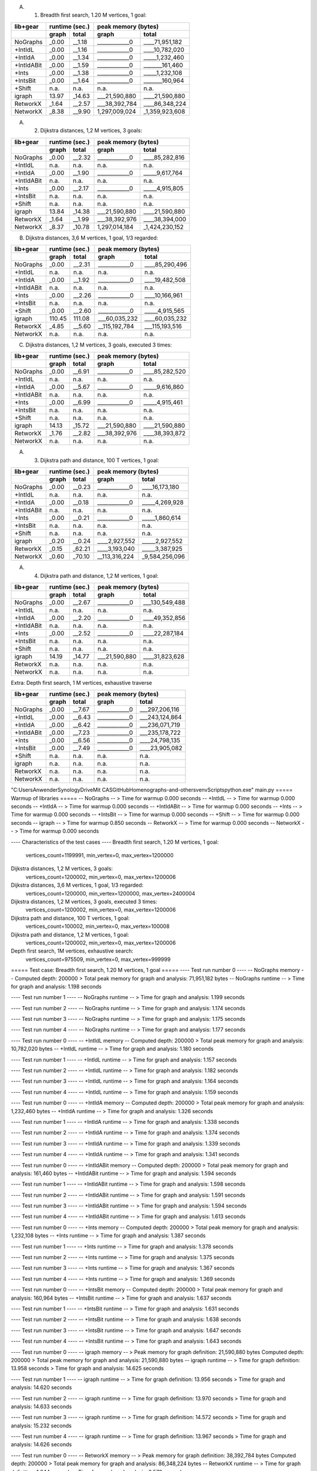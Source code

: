 A. 1. Breadth first search, 1.20 M vertices, 1 goal:

+-----------+-------+--------+--------------------------------+
| lib+gear  | runtime (sec.) |   peak memory (bytes)          |
+-----------+-------+--------+---------------+----------------+
|           | graph |  total |     graph     |     total      |
+===========+=======+========+===============+================+
| NoGraphs  | _0.00 | __1.18 | ____________0 | ____71,951,182 |
+-----------+-------+--------+---------------+----------------+
| +IntIdL   | _0.00 | __1.16 | ____________0 | ____10,782,020 |
+-----------+-------+--------+---------------+----------------+
| +IntIdA   | _0.00 | __1.34 | ____________0 | _____1,232,460 |
+-----------+-------+--------+---------------+----------------+
| +IntIdABit| _0.00 | __1.59 | ____________0 | _______161,460 |
+-----------+-------+--------+---------------+----------------+
| +Ints     | _0.00 | __1.38 | ____________0 | _____1,232,108 |
+-----------+-------+--------+---------------+----------------+
| +IntsBit  | _0.00 | __1.64 | ____________0 | _______160,964 |
+-----------+-------+--------+---------------+----------------+
| +Shift    |  n.a. |   n.a. |          n.a. |           n.a. |
+-----------+-------+--------+---------------+----------------+
| igraph    | 13.97 | _14.63 | ___21,590,880 | ____21,590,880 |
+-----------+-------+--------+---------------+----------------+
| RetworkX  | _1.64 | __2.57 | ___38,392,784 | ____86,348,224 |
+-----------+-------+--------+---------------+----------------+
| NetworkX  | _8.38 | __9.90 | 1,297,009,024 | _1,359,923,608 |
+-----------+-------+--------+---------------+----------------+

A. 2. Dijkstra distances, 1,2 M vertices, 3 goals:

+-----------+-------+--------+--------------------------------+
| lib+gear  | runtime (sec.) |   peak memory (bytes)          |
+-----------+-------+--------+---------------+----------------+
|           | graph |  total |     graph     |     total      |
+===========+=======+========+===============+================+
| NoGraphs  | _0.00 | __2.32 | ____________0 | ____85,282,816 |
+-----------+-------+--------+---------------+----------------+
| +IntIdL   |  n.a. |   n.a. |          n.a. |           n.a. |
+-----------+-------+--------+---------------+----------------+
| +IntIdA   | _0.00 | __1.90 | ____________0 | _____9,617,764 |
+-----------+-------+--------+---------------+----------------+
| +IntIdABit|  n.a. |   n.a. |          n.a. |           n.a. |
+-----------+-------+--------+---------------+----------------+
| +Ints     | _0.00 | __2.17 | ____________0 | _____4,915,805 |
+-----------+-------+--------+---------------+----------------+
| +IntsBit  |  n.a. |   n.a. |          n.a. |           n.a. |
+-----------+-------+--------+---------------+----------------+
| +Shift    |  n.a. |   n.a. |          n.a. |           n.a. |
+-----------+-------+--------+---------------+----------------+
| igraph    | 13.84 | _14.38 | ___21,590,880 | ____21,590,880 |
+-----------+-------+--------+---------------+----------------+
| RetworkX  | _1.64 | __1.99 | ___38,392,976 | ____38,394,000 |
+-----------+-------+--------+---------------+----------------+
| NetworkX  | _8.37 | _10.78 | 1,297,014,184 | _1,424,230,152 |
+-----------+-------+--------+---------------+----------------+

B. Dijkstra distances, 3,6 M vertices, 1 goal, 1/3 regarded:

+-----------+-------+--------+--------------------------------+
| lib+gear  | runtime (sec.) |   peak memory (bytes)          |
+-----------+-------+--------+---------------+----------------+
|           | graph |  total |     graph     |     total      |
+===========+=======+========+===============+================+
| NoGraphs  | _0.00 | __2.31 | ____________0 | ____85,290,496 |
+-----------+-------+--------+---------------+----------------+
| +IntIdL   |  n.a. |   n.a. |          n.a. |           n.a. |
+-----------+-------+--------+---------------+----------------+
| +IntIdA   | _0.00 | __1.92 | ____________0 | ____19,482,508 |
+-----------+-------+--------+---------------+----------------+
| +IntIdABit|  n.a. |   n.a. |          n.a. |           n.a. |
+-----------+-------+--------+---------------+----------------+
| +Ints     | _0.00 | __2.26 | ____________0 | ____10,166,961 |
+-----------+-------+--------+---------------+----------------+
| +IntsBit  |  n.a. |   n.a. |          n.a. |           n.a. |
+-----------+-------+--------+---------------+----------------+
| +Shift    | _0.00 | __2.60 | ____________0 | _____4,915,565 |
+-----------+-------+--------+---------------+----------------+
| igraph    |110.45 | 111.08 | ___60,035,232 | ____60,035,232 |
+-----------+-------+--------+---------------+----------------+
| RetworkX  | _4.85 | __5.60 | __115,192,784 | ___115,193,516 |
+-----------+-------+--------+---------------+----------------+
| NetworkX  |  n.a. |   n.a. |          n.a. |           n.a. |
+-----------+-------+--------+---------------+----------------+

C. Dijkstra distances, 1,2 M vertices, 3 goals, executed 3 times:

+-----------+-------+--------+--------------------------------+
| lib+gear  | runtime (sec.) |   peak memory (bytes)          |
+-----------+-------+--------+---------------+----------------+
|           | graph |  total |     graph     |     total      |
+===========+=======+========+===============+================+
| NoGraphs  | _0.00 | __6.91 | ____________0 | ____85,282,520 |
+-----------+-------+--------+---------------+----------------+
| +IntIdL   |  n.a. |   n.a. |          n.a. |           n.a. |
+-----------+-------+--------+---------------+----------------+
| +IntIdA   | _0.00 | __5.67 | ____________0 | _____9,616,860 |
+-----------+-------+--------+---------------+----------------+
| +IntIdABit|  n.a. |   n.a. |          n.a. |           n.a. |
+-----------+-------+--------+---------------+----------------+
| +Ints     | _0.00 | __6.99 | ____________0 | _____4,915,461 |
+-----------+-------+--------+---------------+----------------+
| +IntsBit  |  n.a. |   n.a. |          n.a. |           n.a. |
+-----------+-------+--------+---------------+----------------+
| +Shift    |  n.a. |   n.a. |          n.a. |           n.a. |
+-----------+-------+--------+---------------+----------------+
| igraph    | 14.13 | _15.72 | ___21,590,880 | ____21,590,880 |
+-----------+-------+--------+---------------+----------------+
| RetworkX  | _1.76 | __2.82 | ___38,392,976 | ____38,393,872 |
+-----------+-------+--------+---------------+----------------+
| NetworkX  |  n.a. |   n.a. |          n.a. |           n.a. |
+-----------+-------+--------+---------------+----------------+

A. 3. Dijkstra path and distance, 100 T vertices, 1 goal:

+-----------+-------+--------+--------------------------------+
| lib+gear  | runtime (sec.) |   peak memory (bytes)          |
+-----------+-------+--------+---------------+----------------+
|           | graph |  total |     graph     |     total      |
+===========+=======+========+===============+================+
| NoGraphs  | _0.00 | __0.23 | ____________0 | ____16,173,180 |
+-----------+-------+--------+---------------+----------------+
| +IntIdL   |  n.a. |   n.a. |          n.a. |           n.a. |
+-----------+-------+--------+---------------+----------------+
| +IntIdA   | _0.00 | __0.18 | ____________0 | _____4,269,928 |
+-----------+-------+--------+---------------+----------------+
| +IntIdABit|  n.a. |   n.a. |          n.a. |           n.a. |
+-----------+-------+--------+---------------+----------------+
| +Ints     | _0.00 | __0.21 | ____________0 | _____1,860,614 |
+-----------+-------+--------+---------------+----------------+
| +IntsBit  |  n.a. |   n.a. |          n.a. |           n.a. |
+-----------+-------+--------+---------------+----------------+
| +Shift    |  n.a. |   n.a. |          n.a. |           n.a. |
+-----------+-------+--------+---------------+----------------+
| igraph    | _0.20 | __0.24 | ____2,927,552 | _____2,927,552 |
+-----------+-------+--------+---------------+----------------+
| RetworkX  | _0.15 | _62.21 | ____3,193,040 | _____3,387,925 |
+-----------+-------+--------+---------------+----------------+
| NetworkX  | _0.60 | _70.10 | __113,316,224 | _9,584,256,096 |
+-----------+-------+--------+---------------+----------------+

A. 4. Dijkstra path and distance, 1,2 M vertices, 1 goal:

+-----------+-------+--------+--------------------------------+
| lib+gear  | runtime (sec.) |   peak memory (bytes)          |
+-----------+-------+--------+---------------+----------------+
|           | graph |  total |     graph     |     total      |
+===========+=======+========+===============+================+
| NoGraphs  | _0.00 | __2.67 | ____________0 | ___130,549,488 |
+-----------+-------+--------+---------------+----------------+
| +IntIdL   |  n.a. |   n.a. |          n.a. |           n.a. |
+-----------+-------+--------+---------------+----------------+
| +IntIdA   | _0.00 | __2.20 | ____________0 | ____49,352,856 |
+-----------+-------+--------+---------------+----------------+
| +IntIdABit|  n.a. |   n.a. |          n.a. |           n.a. |
+-----------+-------+--------+---------------+----------------+
| +Ints     | _0.00 | __2.52 | ____________0 | ____22,287,184 |
+-----------+-------+--------+---------------+----------------+
| +IntsBit  |  n.a. |   n.a. |          n.a. |           n.a. |
+-----------+-------+--------+---------------+----------------+
| +Shift    |  n.a. |   n.a. |          n.a. |           n.a. |
+-----------+-------+--------+---------------+----------------+
| igraph    | 14.19 | _14.77 | ___21,590,880 | ____31,823,628 |
+-----------+-------+--------+---------------+----------------+
| RetworkX  |  n.a. |   n.a. |          n.a. |           n.a. |
+-----------+-------+--------+---------------+----------------+
| NetworkX  |  n.a. |   n.a. |          n.a. |           n.a. |
+-----------+-------+--------+---------------+----------------+

Extra: Depth first search, 1 M vertices, exhaustive traverse

+-----------+-------+--------+--------------------------------+
| lib+gear  | runtime (sec.) |   peak memory (bytes)          |
+-----------+-------+--------+---------------+----------------+
|           | graph |  total |     graph     |     total      |
+===========+=======+========+===============+================+
| NoGraphs  | _0.00 | __7.67 | ____________0 | ___297,206,116 |
+-----------+-------+--------+---------------+----------------+
| +IntIdL   | _0.00 | __6.43 | ____________0 | ___243,124,864 |
+-----------+-------+--------+---------------+----------------+
| +IntIdA   | _0.00 | __6.42 | ____________0 | ___236,071,719 |
+-----------+-------+--------+---------------+----------------+
| +IntIdABit| _0.00 | __7.23 | ____________0 | ___235,178,722 |
+-----------+-------+--------+---------------+----------------+
| +Ints     | _0.00 | __6.56 | ____________0 | ____24,798,135 |
+-----------+-------+--------+---------------+----------------+
| +IntsBit  | _0.00 | __7.49 | ____________0 | ____23,905,082 |
+-----------+-------+--------+---------------+----------------+
| +Shift    |  n.a. |   n.a. |          n.a. |           n.a. |
+-----------+-------+--------+---------------+----------------+
| igraph    |  n.a. |   n.a. |          n.a. |           n.a. |
+-----------+-------+--------+---------------+----------------+
| RetworkX  |  n.a. |   n.a. |          n.a. |           n.a. |
+-----------+-------+--------+---------------+----------------+
| NetworkX  |  n.a. |   n.a. |          n.a. |           n.a. |
+-----------+-------+--------+---------------+----------------+


"C:\Users\Anwender\SynologyDrive\Mit CAS\GitHubHome\nographs-and-others\venv\Scripts\python.exe" main.py
===== Warmup of libraries =====
-- NoGraphs --
> Time for warmup 0.000 seconds
-- +IntIdL --
> Time for warmup 0.000 seconds
-- +IntIdA --
> Time for warmup 0.000 seconds
-- +IntIdABit --
> Time for warmup 0.000 seconds
-- +Ints --
> Time for warmup 0.000 seconds
-- +IntsBit --
> Time for warmup 0.000 seconds
-- +Shift --
> Time for warmup 0.000 seconds
-- igraph --
> Time for warmup 0.850 seconds
-- RetworkX --
> Time for warmup 0.000 seconds
-- NetworkX --
> Time for warmup 0.000 seconds

---- Characteristics of the test cases ----
Breadth first search, 1.20 M vertices, 1 goal:
  vertices_count=1199991, min_vertex=0, max_vertex=1200000
Dijkstra distances, 1,2 M vertices, 3 goals:
  vertices_count=1200002, min_vertex=0, max_vertex=1200006
Dijkstra distances, 3,6 M vertices, 1 goal, 1/3 regarded:
  vertices_count=1200000, min_vertex=1200000, max_vertex=2400004
Dijkstra distances, 1,2 M vertices, 3 goals, executed 3 times:
  vertices_count=1200002, min_vertex=0, max_vertex=1200006
Dijkstra path and distance, 100 T vertices, 1 goal:
  vertices_count=100002, min_vertex=0, max_vertex=100008
Dijkstra path and distance, 1,2 M vertices, 1 goal:
  vertices_count=1200002, min_vertex=0, max_vertex=1200006
Depth first search, 1M vertices, exhaustive search:
  vertices_count=975509, min_vertex=0, max_vertex=999999

===== Test case: Breadth first search, 1.20 M vertices, 1 goal =====
---- Test run number 0  ----
-- NoGraphs memory --
Computed depth: 200000
> Total peak memory for graph and analysis: 71,951,182 bytes
-- NoGraphs runtime --
> Time for graph and analysis: 1.198 seconds

---- Test run number 1  ----
-- NoGraphs runtime --
> Time for graph and analysis: 1.199 seconds

---- Test run number 2  ----
-- NoGraphs runtime --
> Time for graph and analysis: 1.174 seconds

---- Test run number 3  ----
-- NoGraphs runtime --
> Time for graph and analysis: 1.175 seconds

---- Test run number 4  ----
-- NoGraphs runtime --
> Time for graph and analysis: 1.177 seconds


---- Test run number 0  ----
-- +IntIdL memory --
Computed depth: 200000
> Total peak memory for graph and analysis: 10,782,020 bytes
-- +IntIdL runtime --
> Time for graph and analysis: 1.180 seconds

---- Test run number 1  ----
-- +IntIdL runtime --
> Time for graph and analysis: 1.157 seconds

---- Test run number 2  ----
-- +IntIdL runtime --
> Time for graph and analysis: 1.182 seconds

---- Test run number 3  ----
-- +IntIdL runtime --
> Time for graph and analysis: 1.164 seconds

---- Test run number 4  ----
-- +IntIdL runtime --
> Time for graph and analysis: 1.159 seconds


---- Test run number 0  ----
-- +IntIdA memory --
Computed depth: 200000
> Total peak memory for graph and analysis: 1,232,460 bytes
-- +IntIdA runtime --
> Time for graph and analysis: 1.326 seconds

---- Test run number 1  ----
-- +IntIdA runtime --
> Time for graph and analysis: 1.338 seconds

---- Test run number 2  ----
-- +IntIdA runtime --
> Time for graph and analysis: 1.374 seconds

---- Test run number 3  ----
-- +IntIdA runtime --
> Time for graph and analysis: 1.339 seconds

---- Test run number 4  ----
-- +IntIdA runtime --
> Time for graph and analysis: 1.341 seconds


---- Test run number 0  ----
-- +IntIdABit memory --
Computed depth: 200000
> Total peak memory for graph and analysis: 161,460 bytes
-- +IntIdABit runtime --
> Time for graph and analysis: 1.594 seconds

---- Test run number 1  ----
-- +IntIdABit runtime --
> Time for graph and analysis: 1.598 seconds

---- Test run number 2  ----
-- +IntIdABit runtime --
> Time for graph and analysis: 1.591 seconds

---- Test run number 3  ----
-- +IntIdABit runtime --
> Time for graph and analysis: 1.594 seconds

---- Test run number 4  ----
-- +IntIdABit runtime --
> Time for graph and analysis: 1.613 seconds


---- Test run number 0  ----
-- +Ints memory --
Computed depth: 200000
> Total peak memory for graph and analysis: 1,232,108 bytes
-- +Ints runtime --
> Time for graph and analysis: 1.387 seconds

---- Test run number 1  ----
-- +Ints runtime --
> Time for graph and analysis: 1.378 seconds

---- Test run number 2  ----
-- +Ints runtime --
> Time for graph and analysis: 1.375 seconds

---- Test run number 3  ----
-- +Ints runtime --
> Time for graph and analysis: 1.367 seconds

---- Test run number 4  ----
-- +Ints runtime --
> Time for graph and analysis: 1.369 seconds


---- Test run number 0  ----
-- +IntsBit memory --
Computed depth: 200000
> Total peak memory for graph and analysis: 160,964 bytes
-- +IntsBit runtime --
> Time for graph and analysis: 1.637 seconds

---- Test run number 1  ----
-- +IntsBit runtime --
> Time for graph and analysis: 1.631 seconds

---- Test run number 2  ----
-- +IntsBit runtime --
> Time for graph and analysis: 1.638 seconds

---- Test run number 3  ----
-- +IntsBit runtime --
> Time for graph and analysis: 1.647 seconds

---- Test run number 4  ----
-- +IntsBit runtime --
> Time for graph and analysis: 1.643 seconds



---- Test run number 0  ----
-- igraph memory --
> Peak memory for graph definition: 21,590,880 bytes
Computed depth: 200000
> Total peak memory for graph and analysis: 21,590,880 bytes
-- igraph runtime --
> Time for graph definition: 13.958 seconds
> Time for graph and analysis: 14.625 seconds

---- Test run number 1  ----
-- igraph runtime --
> Time for graph definition: 13.956 seconds
> Time for graph and analysis: 14.620 seconds

---- Test run number 2  ----
-- igraph runtime --
> Time for graph definition: 13.970 seconds
> Time for graph and analysis: 14.633 seconds

---- Test run number 3  ----
-- igraph runtime --
> Time for graph definition: 14.572 seconds
> Time for graph and analysis: 15.232 seconds

---- Test run number 4  ----
-- igraph runtime --
> Time for graph definition: 13.967 seconds
> Time for graph and analysis: 14.626 seconds


---- Test run number 0  ----
-- RetworkX memory --
> Peak memory for graph definition: 38,392,784 bytes
Computed depth: 200000
> Total peak memory for graph and analysis: 86,348,224 bytes
-- RetworkX runtime --
> Time for graph definition: 1.644 seconds
> Time for graph and analysis: 2.578 seconds

---- Test run number 1  ----
-- RetworkX runtime --
> Time for graph definition: 1.647 seconds
> Time for graph and analysis: 2.573 seconds

---- Test run number 2  ----
-- RetworkX runtime --
> Time for graph definition: 1.642 seconds
> Time for graph and analysis: 2.572 seconds

---- Test run number 3  ----
-- RetworkX runtime --
> Time for graph definition: 1.642 seconds
> Time for graph and analysis: 2.572 seconds

---- Test run number 4  ----
-- RetworkX runtime --
> Time for graph definition: 1.652 seconds
> Time for graph and analysis: 2.584 seconds


---- Test run number 0  ----
-- NetworkX memory --
> Peak memory for graph definition: 1,297,009,024 bytes
Computed depth: 200000
> Total peak memory for graph and analysis: 1,359,923,608 bytes
-- NetworkX runtime --
> Time for graph definition: 8.381 seconds
> Time for graph and analysis: 9.905 seconds

---- Test run number 1  ----
-- NetworkX runtime --
> Time for graph definition: 8.309 seconds
> Time for graph and analysis: 9.838 seconds

---- Test run number 2  ----
-- NetworkX runtime --
> Time for graph definition: 8.425 seconds
> Time for graph and analysis: 9.991 seconds

---- Test run number 3  ----
-- NetworkX runtime --
> Time for graph definition: 8.570 seconds
> Time for graph and analysis: 10.161 seconds

---- Test run number 4  ----
-- NetworkX runtime --
> Time for graph definition: 8.372 seconds
> Time for graph and analysis: 9.900 seconds


+-----------+-------+--------+--------------------------------+
| lib+gear  | runtime (sec.) |   peak memory (bytes)          |
+-----------+-------+--------+---------------+----------------+
|           | graph |  total |     graph     |     total      |
+===========+=======+========+===============+================+
| NoGraphs  | _0.00 | __1.18 | ____________0 | ____71,951,182 |
+-----------+-------+--------+---------------+----------------+
| +IntIdL   | _0.00 | __1.16 | ____________0 | ____10,782,020 |
+-----------+-------+--------+---------------+----------------+
| +IntIdA   | _0.00 | __1.34 | ____________0 | _____1,232,460 |
+-----------+-------+--------+---------------+----------------+
| +IntIdABit| _0.00 | __1.59 | ____________0 | _______161,460 |
+-----------+-------+--------+---------------+----------------+
| +Ints     | _0.00 | __1.38 | ____________0 | _____1,232,108 |
+-----------+-------+--------+---------------+----------------+
| +IntsBit  | _0.00 | __1.64 | ____________0 | _______160,964 |
+-----------+-------+--------+---------------+----------------+
| +Shift    |  n.a. |   n.a. |          n.a. |           n.a. |
+-----------+-------+--------+---------------+----------------+
| igraph    | 13.97 | _14.63 | ___21,590,880 | ____21,590,880 |
+-----------+-------+--------+---------------+----------------+
| RetworkX  | _1.64 | __2.57 | ___38,392,784 | ____86,348,224 |
+-----------+-------+--------+---------------+----------------+
| NetworkX  | _8.38 | __9.90 | 1,297,009,024 | _1,359,923,608 |
+-----------+-------+--------+---------------+----------------+


===== Test case: Dijkstra distances, 1,2 M vertices, 3 goals =====
---- Test run number 0  ----
-- NoGraphs memory --
Computed distance sum: 2279877.0
> Total peak memory for graph and analysis: 85,282,816 bytes
-- NoGraphs runtime --
> Time for graph and analysis: 2.324 seconds

---- Test run number 1  ----
-- NoGraphs runtime --
> Time for graph and analysis: 2.319 seconds

---- Test run number 2  ----
-- NoGraphs runtime --
> Time for graph and analysis: 2.313 seconds

---- Test run number 3  ----
-- NoGraphs runtime --
> Time for graph and analysis: 2.314 seconds

---- Test run number 4  ----
-- NoGraphs runtime --
> Time for graph and analysis: 2.320 seconds



---- Test run number 0  ----
-- +IntIdA memory --
Computed distance sum: 2279877.0
> Total peak memory for graph and analysis: 9,617,764 bytes
-- +IntIdA runtime --
> Time for graph and analysis: 1.900 seconds

---- Test run number 1  ----
-- +IntIdA runtime --
> Time for graph and analysis: 1.904 seconds

---- Test run number 2  ----
-- +IntIdA runtime --
> Time for graph and analysis: 1.901 seconds

---- Test run number 3  ----
-- +IntIdA runtime --
> Time for graph and analysis: 1.977 seconds

---- Test run number 4  ----
-- +IntIdA runtime --
> Time for graph and analysis: 2.039 seconds



---- Test run number 0  ----
-- +Ints memory --
Computed distance sum: 2279877.0
> Total peak memory for graph and analysis: 4,915,805 bytes
-- +Ints runtime --
> Time for graph and analysis: 2.173 seconds

---- Test run number 1  ----
-- +Ints runtime --
> Time for graph and analysis: 2.163 seconds

---- Test run number 2  ----
-- +Ints runtime --
> Time for graph and analysis: 2.166 seconds

---- Test run number 3  ----
-- +Ints runtime --
> Time for graph and analysis: 2.164 seconds

---- Test run number 4  ----
-- +Ints runtime --
> Time for graph and analysis: 2.171 seconds




---- Test run number 0  ----
-- igraph memory --
> Peak memory for graph definition: 21,590,880 bytes
Computed distance sum: 2279877.0
> Total peak memory for graph and analysis: 21,590,880 bytes
-- igraph runtime --
> Time for graph definition: 13.842 seconds
> Time for graph and analysis: 14.364 seconds

---- Test run number 1  ----
-- igraph runtime --
> Time for graph definition: 13.836 seconds
> Time for graph and analysis: 14.371 seconds

---- Test run number 2  ----
-- igraph runtime --
> Time for graph definition: 13.866 seconds
> Time for graph and analysis: 14.386 seconds

---- Test run number 3  ----
-- igraph runtime --
> Time for graph definition: 13.829 seconds
> Time for graph and analysis: 14.375 seconds

---- Test run number 4  ----
-- igraph runtime --
> Time for graph definition: 13.847 seconds
> Time for graph and analysis: 14.386 seconds


---- Test run number 0  ----
-- RetworkX memory --
> Peak memory for graph definition: 38,392,976 bytes
Computed distance sum: 2279877.0
> Total peak memory for graph and analysis: 38,394,000 bytes
-- RetworkX runtime --
> Time for graph definition: 1.648 seconds
> Time for graph and analysis: 2.000 seconds

---- Test run number 1  ----
-- RetworkX runtime --
> Time for graph definition: 1.643 seconds
> Time for graph and analysis: 1.990 seconds

---- Test run number 2  ----
-- RetworkX runtime --
> Time for graph definition: 1.642 seconds
> Time for graph and analysis: 1.986 seconds

---- Test run number 3  ----
-- RetworkX runtime --
> Time for graph definition: 1.646 seconds
> Time for graph and analysis: 1.996 seconds

---- Test run number 4  ----
-- RetworkX runtime --
> Time for graph definition: 1.642 seconds
> Time for graph and analysis: 1.983 seconds


---- Test run number 0  ----
-- NetworkX memory --
> Peak memory for graph definition: 1,297,014,184 bytes
Computed distance sum: 2279877.0
> Total peak memory for graph and analysis: 1,424,230,152 bytes
-- NetworkX runtime --
> Time for graph definition: 8.435 seconds
> Time for graph and analysis: 10.861 seconds

---- Test run number 1  ----
-- NetworkX runtime --
> Time for graph definition: 8.360 seconds
> Time for graph and analysis: 10.781 seconds

---- Test run number 2  ----
-- NetworkX runtime --
> Time for graph definition: 8.509 seconds
> Time for graph and analysis: 10.974 seconds

---- Test run number 3  ----
-- NetworkX runtime --
> Time for graph definition: 8.371 seconds
> Time for graph and analysis: 10.775 seconds

---- Test run number 4  ----
-- NetworkX runtime --
> Time for graph definition: 8.361 seconds
> Time for graph and analysis: 10.760 seconds


+-----------+-------+--------+--------------------------------+
| lib+gear  | runtime (sec.) |   peak memory (bytes)          |
+-----------+-------+--------+---------------+----------------+
|           | graph |  total |     graph     |     total      |
+===========+=======+========+===============+================+
| NoGraphs  | _0.00 | __2.32 | ____________0 | ____85,282,816 |
+-----------+-------+--------+---------------+----------------+
| +IntIdL   |  n.a. |   n.a. |          n.a. |           n.a. |
+-----------+-------+--------+---------------+----------------+
| +IntIdA   | _0.00 | __1.90 | ____________0 | _____9,617,764 |
+-----------+-------+--------+---------------+----------------+
| +IntIdABit|  n.a. |   n.a. |          n.a. |           n.a. |
+-----------+-------+--------+---------------+----------------+
| +Ints     | _0.00 | __2.17 | ____________0 | _____4,915,805 |
+-----------+-------+--------+---------------+----------------+
| +IntsBit  |  n.a. |   n.a. |          n.a. |           n.a. |
+-----------+-------+--------+---------------+----------------+
| +Shift    |  n.a. |   n.a. |          n.a. |           n.a. |
+-----------+-------+--------+---------------+----------------+
| igraph    | 13.84 | _14.38 | ___21,590,880 | ____21,590,880 |
+-----------+-------+--------+---------------+----------------+
| RetworkX  | _1.64 | __1.99 | ___38,392,976 | ____38,394,000 |
+-----------+-------+--------+---------------+----------------+
| NetworkX  | _8.37 | _10.78 | 1,297,014,184 | _1,424,230,152 |
+-----------+-------+--------+---------------+----------------+


===== Test case: Dijkstra distances, 3,6 M vertices, 1 goal, 1/3 regarded =====
---- Test run number 0  ----
-- NoGraphs memory --
Computed distance sum: 816670.0
> Total peak memory for graph and analysis: 85,290,496 bytes
-- NoGraphs runtime --
> Time for graph and analysis: 2.308 seconds

---- Test run number 1  ----
-- NoGraphs runtime --
> Time for graph and analysis: 2.312 seconds

---- Test run number 2  ----
-- NoGraphs runtime --
> Time for graph and analysis: 2.323 seconds

---- Test run number 3  ----
-- NoGraphs runtime --
> Time for graph and analysis: 2.305 seconds

---- Test run number 4  ----
-- NoGraphs runtime --
> Time for graph and analysis: 2.309 seconds



---- Test run number 0  ----
-- +IntIdA memory --
Computed distance sum: 816670.0
> Total peak memory for graph and analysis: 19,482,508 bytes
-- +IntIdA runtime --
> Time for graph and analysis: 1.919 seconds

---- Test run number 1  ----
-- +IntIdA runtime --
> Time for graph and analysis: 1.920 seconds

---- Test run number 2  ----
-- +IntIdA runtime --
> Time for graph and analysis: 1.924 seconds

---- Test run number 3  ----
-- +IntIdA runtime --
> Time for graph and analysis: 1.922 seconds

---- Test run number 4  ----
-- +IntIdA runtime --
> Time for graph and analysis: 1.931 seconds



---- Test run number 0  ----
-- +Ints memory --
Computed distance sum: 816670.0
> Total peak memory for graph and analysis: 10,166,961 bytes
-- +Ints runtime --
> Time for graph and analysis: 2.259 seconds

---- Test run number 1  ----
-- +Ints runtime --
> Time for graph and analysis: 2.271 seconds

---- Test run number 2  ----
-- +Ints runtime --
> Time for graph and analysis: 2.261 seconds

---- Test run number 3  ----
-- +Ints runtime --
> Time for graph and analysis: 2.261 seconds

---- Test run number 4  ----
-- +Ints runtime --
> Time for graph and analysis: 2.267 seconds



---- Test run number 0  ----
-- +Shift memory --
Computed distance sum: 816670.0
> Total peak memory for graph and analysis: 4,915,565 bytes
-- +Shift runtime --
> Time for graph and analysis: 2.595 seconds

---- Test run number 1  ----
-- +Shift runtime --
> Time for graph and analysis: 2.600 seconds

---- Test run number 2  ----
-- +Shift runtime --
> Time for graph and analysis: 2.595 seconds

---- Test run number 3  ----
-- +Shift runtime --
> Time for graph and analysis: 2.595 seconds

---- Test run number 4  ----
-- +Shift runtime --
> Time for graph and analysis: 2.585 seconds


---- Test run number 0  ----
-- igraph memory --
> Peak memory for graph definition: 60,035,232 bytes
Computed distance sum: 816670.0
> Total peak memory for graph and analysis: 60,035,232 bytes
-- igraph runtime --
> Time for graph definition: 111.376 seconds
> Time for graph and analysis: 112.027 seconds

---- Test run number 1  ----
-- igraph runtime --
> Time for graph definition: 110.397 seconds
> Time for graph and analysis: 111.014 seconds

---- Test run number 2  ----
-- igraph runtime --
> Time for graph definition: 110.270 seconds
> Time for graph and analysis: 110.906 seconds

---- Test run number 3  ----
-- igraph runtime --
> Time for graph definition: 110.450 seconds
> Time for graph and analysis: 111.084 seconds

---- Test run number 4  ----
-- igraph runtime --
> Time for graph definition: 111.124 seconds
> Time for graph and analysis: 111.743 seconds


---- Test run number 0  ----
-- RetworkX memory --
> Peak memory for graph definition: 115,192,784 bytes
Computed distance sum: 816670.0
> Total peak memory for graph and analysis: 115,193,516 bytes
-- RetworkX runtime --
> Time for graph definition: 4.859 seconds
> Time for graph and analysis: 5.630 seconds

---- Test run number 1  ----
-- RetworkX runtime --
> Time for graph definition: 4.829 seconds
> Time for graph and analysis: 5.587 seconds

---- Test run number 2  ----
-- RetworkX runtime --
> Time for graph definition: 4.811 seconds
> Time for graph and analysis: 5.567 seconds

---- Test run number 3  ----
-- RetworkX runtime --
> Time for graph definition: 4.849 seconds
> Time for graph and analysis: 5.604 seconds

---- Test run number 4  ----
-- RetworkX runtime --
> Time for graph definition: 4.850 seconds
> Time for graph and analysis: 5.601 seconds



+-----------+-------+--------+--------------------------------+
| lib+gear  | runtime (sec.) |   peak memory (bytes)          |
+-----------+-------+--------+---------------+----------------+
|           | graph |  total |     graph     |     total      |
+===========+=======+========+===============+================+
| NoGraphs  | _0.00 | __2.31 | ____________0 | ____85,290,496 |
+-----------+-------+--------+---------------+----------------+
| +IntIdL   |  n.a. |   n.a. |          n.a. |           n.a. |
+-----------+-------+--------+---------------+----------------+
| +IntIdA   | _0.00 | __1.92 | ____________0 | ____19,482,508 |
+-----------+-------+--------+---------------+----------------+
| +IntIdABit|  n.a. |   n.a. |          n.a. |           n.a. |
+-----------+-------+--------+---------------+----------------+
| +Ints     | _0.00 | __2.26 | ____________0 | ____10,166,961 |
+-----------+-------+--------+---------------+----------------+
| +IntsBit  |  n.a. |   n.a. |          n.a. |           n.a. |
+-----------+-------+--------+---------------+----------------+
| +Shift    | _0.00 | __2.60 | ____________0 | _____4,915,565 |
+-----------+-------+--------+---------------+----------------+
| igraph    |110.45 | 111.08 | ___60,035,232 | ____60,035,232 |
+-----------+-------+--------+---------------+----------------+
| RetworkX  | _4.85 | __5.60 | __115,192,784 | ___115,193,516 |
+-----------+-------+--------+---------------+----------------+
| NetworkX  |  n.a. |   n.a. |          n.a. |           n.a. |
+-----------+-------+--------+---------------+----------------+


===== Test case: Dijkstra distances, 1,2 M vertices, 3 goals, executed 3 times =====
---- Test run number 0  ----
-- NoGraphs memory --
Computed distance sums: 2279877.0 2279877.0 2279877.0
> Total peak memory for graph and analysis: 85,282,520 bytes
-- NoGraphs runtime --
> Time for graph and analysis: 6.910 seconds

---- Test run number 1  ----
-- NoGraphs runtime --
> Time for graph and analysis: 6.917 seconds

---- Test run number 2  ----
-- NoGraphs runtime --
> Time for graph and analysis: 6.911 seconds

---- Test run number 3  ----
-- NoGraphs runtime --
> Time for graph and analysis: 6.914 seconds

---- Test run number 4  ----
-- NoGraphs runtime --
> Time for graph and analysis: 6.908 seconds



---- Test run number 0  ----
-- +IntIdA memory --
Computed distance sums: 2279877.0 2279877.0 2279877.0
> Total peak memory for graph and analysis: 9,616,860 bytes
-- +IntIdA runtime --
> Time for graph and analysis: 5.664 seconds

---- Test run number 1  ----
-- +IntIdA runtime --
> Time for graph and analysis: 5.669 seconds

---- Test run number 2  ----
-- +IntIdA runtime --
> Time for graph and analysis: 5.671 seconds

---- Test run number 3  ----
-- +IntIdA runtime --
> Time for graph and analysis: 5.727 seconds

---- Test run number 4  ----
-- +IntIdA runtime --
> Time for graph and analysis: 5.666 seconds



---- Test run number 0  ----
-- +Ints memory --
Computed distance sums: 2279877.0 2279877.0 2279877.0
> Total peak memory for graph and analysis: 4,915,461 bytes
-- +Ints runtime --
> Time for graph and analysis: 7.001 seconds

---- Test run number 1  ----
-- +Ints runtime --
> Time for graph and analysis: 6.998 seconds

---- Test run number 2  ----
-- +Ints runtime --
> Time for graph and analysis: 6.989 seconds

---- Test run number 3  ----
-- +Ints runtime --
> Time for graph and analysis: 6.976 seconds

---- Test run number 4  ----
-- +Ints runtime --
> Time for graph and analysis: 6.990 seconds




---- Test run number 0  ----
-- igraph memory --
> Peak memory for graph definition: 21,590,880 bytes
Computed distance sums: 2279877.0 2279877.0 2279877.0
> Total peak memory for graph and analysis: 21,590,880 bytes
-- igraph runtime --
> Time for graph definition: 14.130 seconds
> Time for graph and analysis: 15.751 seconds

---- Test run number 1  ----
-- igraph runtime --
> Time for graph definition: 14.128 seconds
> Time for graph and analysis: 15.725 seconds

---- Test run number 2  ----
-- igraph runtime --
> Time for graph definition: 14.143 seconds
> Time for graph and analysis: 15.729 seconds

---- Test run number 3  ----
-- igraph runtime --
> Time for graph definition: 14.132 seconds
> Time for graph and analysis: 15.694 seconds

---- Test run number 4  ----
-- igraph runtime --
> Time for graph definition: 14.057 seconds
> Time for graph and analysis: 15.634 seconds


---- Test run number 0  ----
-- RetworkX memory --
> Peak memory for graph definition: 38,392,976 bytes
Computed distance sums: 2279877.0 2279877.0 2279877.0
> Total peak memory for graph and analysis: 38,393,872 bytes
-- RetworkX runtime --
> Time for graph definition: 1.761 seconds
> Time for graph and analysis: 2.819 seconds

---- Test run number 1  ----
-- RetworkX runtime --
> Time for graph definition: 1.759 seconds
> Time for graph and analysis: 2.820 seconds

---- Test run number 2  ----
-- RetworkX runtime --
> Time for graph definition: 1.756 seconds
> Time for graph and analysis: 2.823 seconds

---- Test run number 3  ----
-- RetworkX runtime --
> Time for graph definition: 1.750 seconds
> Time for graph and analysis: 2.807 seconds

---- Test run number 4  ----
-- RetworkX runtime --
> Time for graph definition: 1.765 seconds
> Time for graph and analysis: 2.819 seconds



+-----------+-------+--------+--------------------------------+
| lib+gear  | runtime (sec.) |   peak memory (bytes)          |
+-----------+-------+--------+---------------+----------------+
|           | graph |  total |     graph     |     total      |
+===========+=======+========+===============+================+
| NoGraphs  | _0.00 | __6.91 | ____________0 | ____85,282,520 |
+-----------+-------+--------+---------------+----------------+
| +IntIdL   |  n.a. |   n.a. |          n.a. |           n.a. |
+-----------+-------+--------+---------------+----------------+
| +IntIdA   | _0.00 | __5.67 | ____________0 | _____9,616,860 |
+-----------+-------+--------+---------------+----------------+
| +IntIdABit|  n.a. |   n.a. |          n.a. |           n.a. |
+-----------+-------+--------+---------------+----------------+
| +Ints     | _0.00 | __6.99 | ____________0 | _____4,915,461 |
+-----------+-------+--------+---------------+----------------+
| +IntsBit  |  n.a. |   n.a. |          n.a. |           n.a. |
+-----------+-------+--------+---------------+----------------+
| +Shift    |  n.a. |   n.a. |          n.a. |           n.a. |
+-----------+-------+--------+---------------+----------------+
| igraph    | 14.13 | _15.72 | ___21,590,880 | ____21,590,880 |
+-----------+-------+--------+---------------+----------------+
| RetworkX  | _1.76 | __2.82 | ___38,392,976 | ____38,393,872 |
+-----------+-------+--------+---------------+----------------+
| NetworkX  |  n.a. |   n.a. |          n.a. |           n.a. |
+-----------+-------+--------+---------------+----------------+


===== Test case: Dijkstra path and distance, 100 T vertices, 1 goal =====
---- Test run number 0  ----
-- NoGraphs memory --
Computed distance sum: 68061.0
Computed vertex count of path: 23,611
Start and end of found path: (0, 1, 2, 8, 14) ... (99976, 99982, 99988, 99994)
Computed distance sum: 68061.0
> Total peak memory for graph and analysis: 16,173,180 bytes
-- NoGraphs runtime --
> Time for graph and analysis: 0.228 seconds

---- Test run number 1  ----
-- NoGraphs runtime --
> Time for graph and analysis: 0.224 seconds

---- Test run number 2  ----
-- NoGraphs runtime --
> Time for graph and analysis: 0.237 seconds

---- Test run number 3  ----
-- NoGraphs runtime --
> Time for graph and analysis: 0.225 seconds

---- Test run number 4  ----
-- NoGraphs runtime --
> Time for graph and analysis: 0.223 seconds



---- Test run number 0  ----
-- +IntIdA memory --
Computed distance sum: 68061.0
Computed vertex count of path: 23,611
Start and end of found path: (0, 1, 2, 8, 14) ... (99976, 99982, 99988, 99994)
Computed distance sum: 68061.0
> Total peak memory for graph and analysis: 4,269,928 bytes
-- +IntIdA runtime --
> Time for graph and analysis: 0.179 seconds

---- Test run number 1  ----
-- +IntIdA runtime --
> Time for graph and analysis: 0.178 seconds

---- Test run number 2  ----
-- +IntIdA runtime --
> Time for graph and analysis: 0.176 seconds

---- Test run number 3  ----
-- +IntIdA runtime --
> Time for graph and analysis: 0.178 seconds

---- Test run number 4  ----
-- +IntIdA runtime --
> Time for graph and analysis: 0.180 seconds



---- Test run number 0  ----
-- +Ints memory --
Computed distance sum: 68061.0
Computed vertex count of path: 23,611
Start and end of found path: (0, 1, 2, 8, 14) ... (99976, 99982, 99988, 99994)
Computed distance sum: 68061.0
> Total peak memory for graph and analysis: 1,860,614 bytes
-- +Ints runtime --
> Time for graph and analysis: 0.206 seconds

---- Test run number 1  ----
-- +Ints runtime --
> Time for graph and analysis: 0.206 seconds

---- Test run number 2  ----
-- +Ints runtime --
> Time for graph and analysis: 0.210 seconds

---- Test run number 3  ----
-- +Ints runtime --
> Time for graph and analysis: 0.205 seconds

---- Test run number 4  ----
-- +Ints runtime --
> Time for graph and analysis: 0.205 seconds




---- Test run number 0  ----
-- igraph memory --
> Peak memory for graph definition: 2,927,552 bytes
Computed distance sum: -1.0
Computed vertex count of path: 23,611
Start and end of found path: (0, 1, 2, 8, 14) ... (99976, 99982, 99988, 99994)
Distance not computed
> Total peak memory for graph and analysis: 2,927,552 bytes
-- igraph runtime --
> Time for graph definition: 0.200 seconds
> Time for graph and analysis: 0.244 seconds

---- Test run number 1  ----
-- igraph runtime --
> Time for graph definition: 0.196 seconds
> Time for graph and analysis: 0.240 seconds

---- Test run number 2  ----
-- igraph runtime --
> Time for graph definition: 0.194 seconds
> Time for graph and analysis: 0.238 seconds

---- Test run number 3  ----
-- igraph runtime --
> Time for graph definition: 0.198 seconds
> Time for graph and analysis: 0.242 seconds

---- Test run number 4  ----
-- igraph runtime --
> Time for graph definition: 0.202 seconds
> Time for graph and analysis: 0.247 seconds


---- Test run number 0  ----
-- RetworkX memory --
> Peak memory for graph definition: 3,193,040 bytes
Computed distance sum: -1.0
Computed vertex count of path: 23,611
Start and end of found path: (0, 1, 2, 8, 14) ... (99976, 99982, 99988, 99994)
Distance not computed
> Total peak memory for graph and analysis: 3,387,925 bytes
-- RetworkX runtime --
> Time for graph definition: 0.147 seconds
> Time for graph and analysis: 44.956 seconds

---- Test run number 1  ----
-- RetworkX runtime --
> Time for graph definition: 0.150 seconds
> Time for graph and analysis: 62.206 seconds

---- Test run number 2  ----
-- RetworkX runtime --
> Time for graph definition: 0.150 seconds
> Time for graph and analysis: 61.256 seconds

---- Test run number 3  ----
-- RetworkX runtime --
> Time for graph definition: 0.151 seconds
> Time for graph and analysis: 67.976 seconds

---- Test run number 4  ----
-- RetworkX runtime --
> Time for graph definition: 0.149 seconds
> Time for graph and analysis: 62.928 seconds


---- Test run number 0  ----
-- NetworkX memory --
> Peak memory for graph definition: 113,316,224 bytes
Computed distance sum: 68061.0
Computed vertex count of path: 23,611
Start and end of found path: (0, 1, 2, 8, 14) ... (99976, 99982, 99988, 99994)
Computed distance sum: 68061.0
> Total peak memory for graph and analysis: 9,584,256,096 bytes
-- NetworkX runtime --
> Time for graph definition: 0.590 seconds
> Time for graph and analysis: 70.096 seconds

---- Test run number 1  ----
-- NetworkX runtime --
> Time for graph definition: 0.593 seconds
> Time for graph and analysis: 65.547 seconds

---- Test run number 2  ----
-- NetworkX runtime --
> Time for graph definition: 0.605 seconds
> Time for graph and analysis: 69.960 seconds

---- Test run number 3  ----
-- NetworkX runtime --
> Time for graph definition: 0.601 seconds
> Time for graph and analysis: 70.660 seconds

---- Test run number 4  ----
-- NetworkX runtime --
> Time for graph definition: 0.646 seconds
> Time for graph and analysis: 97.890 seconds


+-----------+-------+--------+--------------------------------+
| lib+gear  | runtime (sec.) |   peak memory (bytes)          |
+-----------+-------+--------+---------------+----------------+
|           | graph |  total |     graph     |     total      |
+===========+=======+========+===============+================+
| NoGraphs  | _0.00 | __0.23 | ____________0 | ____16,173,180 |
+-----------+-------+--------+---------------+----------------+
| +IntIdL   |  n.a. |   n.a. |          n.a. |           n.a. |
+-----------+-------+--------+---------------+----------------+
| +IntIdA   | _0.00 | __0.18 | ____________0 | _____4,269,928 |
+-----------+-------+--------+---------------+----------------+
| +IntIdABit|  n.a. |   n.a. |          n.a. |           n.a. |
+-----------+-------+--------+---------------+----------------+
| +Ints     | _0.00 | __0.21 | ____________0 | _____1,860,614 |
+-----------+-------+--------+---------------+----------------+
| +IntsBit  |  n.a. |   n.a. |          n.a. |           n.a. |
+-----------+-------+--------+---------------+----------------+
| +Shift    |  n.a. |   n.a. |          n.a. |           n.a. |
+-----------+-------+--------+---------------+----------------+
| igraph    | _0.20 | __0.24 | ____2,927,552 | _____2,927,552 |
+-----------+-------+--------+---------------+----------------+
| RetworkX  | _0.15 | _62.21 | ____3,193,040 | _____3,387,925 |
+-----------+-------+--------+---------------+----------------+
| NetworkX  | _0.60 | _70.10 | __113,316,224 | _9,584,256,096 |
+-----------+-------+--------+---------------+----------------+


===== Test case: Dijkstra path and distance, 1,2 M vertices, 1 goal =====
---- Test run number 0  ----
-- NoGraphs memory --
Computed distance sum: 816674.0
Computed vertex count of path: 283,331
Start and end of found path: (0, 1, 2, 8, 14) ... (1199976, 1199982, 1199988, 1199994, 1200000)
Computed distance sum: 816674.0
> Total peak memory for graph and analysis: 130,549,488 bytes
-- NoGraphs runtime --
> Time for graph and analysis: 2.651 seconds

---- Test run number 1  ----
-- NoGraphs runtime --
> Time for graph and analysis: 2.660 seconds

---- Test run number 2  ----
-- NoGraphs runtime --
> Time for graph and analysis: 2.680 seconds

---- Test run number 3  ----
-- NoGraphs runtime --
> Time for graph and analysis: 2.667 seconds

---- Test run number 4  ----
-- NoGraphs runtime --
> Time for graph and analysis: 2.680 seconds



---- Test run number 0  ----
-- +IntIdA memory --
Computed distance sum: 816674.0
Computed vertex count of path: 283,331
Start and end of found path: (0, 1, 2, 8, 14) ... (1199976, 1199982, 1199988, 1199994, 1200000)
Computed distance sum: 816674.0
> Total peak memory for graph and analysis: 49,352,856 bytes
-- +IntIdA runtime --
> Time for graph and analysis: 2.201 seconds

---- Test run number 1  ----
-- +IntIdA runtime --
> Time for graph and analysis: 2.203 seconds

---- Test run number 2  ----
-- +IntIdA runtime --
> Time for graph and analysis: 2.203 seconds

---- Test run number 3  ----
-- +IntIdA runtime --
> Time for graph and analysis: 2.195 seconds

---- Test run number 4  ----
-- +IntIdA runtime --
> Time for graph and analysis: 2.188 seconds



---- Test run number 0  ----
-- +Ints memory --
Computed distance sum: 816674.0
Computed vertex count of path: 283,331
Start and end of found path: (0, 1, 2, 8, 14) ... (1199976, 1199982, 1199988, 1199994, 1200000)
Computed distance sum: 816674.0
> Total peak memory for graph and analysis: 22,287,184 bytes
-- +Ints runtime --
> Time for graph and analysis: 2.516 seconds

---- Test run number 1  ----
-- +Ints runtime --
> Time for graph and analysis: 2.524 seconds

---- Test run number 2  ----
-- +Ints runtime --
> Time for graph and analysis: 2.517 seconds

---- Test run number 3  ----
-- +Ints runtime --
> Time for graph and analysis: 2.538 seconds

---- Test run number 4  ----
-- +Ints runtime --
> Time for graph and analysis: 2.525 seconds




---- Test run number 0  ----
-- igraph memory --
> Peak memory for graph definition: 21,590,880 bytes
Computed distance sum: -1.0
Computed vertex count of path: 283,331
Start and end of found path: (0, 1, 2, 8, 14) ... (1199976, 1199982, 1199988, 1199994, 1200000)
Distance not computed
> Total peak memory for graph and analysis: 31,823,628 bytes
-- igraph runtime --
> Time for graph definition: 14.237 seconds
> Time for graph and analysis: 14.814 seconds

---- Test run number 1  ----
-- igraph runtime --
> Time for graph definition: 14.235 seconds
> Time for graph and analysis: 14.809 seconds

---- Test run number 2  ----
-- igraph runtime --
> Time for graph definition: 14.130 seconds
> Time for graph and analysis: 14.717 seconds

---- Test run number 3  ----
-- igraph runtime --
> Time for graph definition: 14.190 seconds
> Time for graph and analysis: 14.765 seconds

---- Test run number 4  ----
-- igraph runtime --
> Time for graph definition: 14.143 seconds
> Time for graph and analysis: 14.724 seconds




+-----------+-------+--------+--------------------------------+
| lib+gear  | runtime (sec.) |   peak memory (bytes)          |
+-----------+-------+--------+---------------+----------------+
|           | graph |  total |     graph     |     total      |
+===========+=======+========+===============+================+
| NoGraphs  | _0.00 | __2.67 | ____________0 | ___130,549,488 |
+-----------+-------+--------+---------------+----------------+
| +IntIdL   |  n.a. |   n.a. |          n.a. |           n.a. |
+-----------+-------+--------+---------------+----------------+
| +IntIdA   | _0.00 | __2.20 | ____________0 | ____49,352,856 |
+-----------+-------+--------+---------------+----------------+
| +IntIdABit|  n.a. |   n.a. |          n.a. |           n.a. |
+-----------+-------+--------+---------------+----------------+
| +Ints     | _0.00 | __2.52 | ____________0 | ____22,287,184 |
+-----------+-------+--------+---------------+----------------+
| +IntsBit  |  n.a. |   n.a. |          n.a. |           n.a. |
+-----------+-------+--------+---------------+----------------+
| +Shift    |  n.a. |   n.a. |          n.a. |           n.a. |
+-----------+-------+--------+---------------+----------------+
| igraph    | 14.19 | _14.77 | ___21,590,880 | ____31,823,628 |
+-----------+-------+--------+---------------+----------------+
| RetworkX  |  n.a. |   n.a. |          n.a. |           n.a. |
+-----------+-------+--------+---------------+----------------+
| NetworkX  |  n.a. |   n.a. |          n.a. |           n.a. |
+-----------+-------+--------+---------------+----------------+


===== Test case: Depth first search, 1M vertices, exhaustive search =====
---- Test run number 0  ----
-- NoGraphs memory --
Computed #reachable: 999867
> Total peak memory for graph and analysis: 297,206,116 bytes
-- NoGraphs runtime --
> Time for graph and analysis: 7.634 seconds

---- Test run number 1  ----
-- NoGraphs runtime --
> Time for graph and analysis: 7.621 seconds

---- Test run number 2  ----
-- NoGraphs runtime --
> Time for graph and analysis: 7.672 seconds

---- Test run number 3  ----
-- NoGraphs runtime --
> Time for graph and analysis: 7.676 seconds

---- Test run number 4  ----
-- NoGraphs runtime --
> Time for graph and analysis: 7.679 seconds


---- Test run number 0  ----
-- +IntIdL memory --
Computed #reachable: 999867
> Total peak memory for graph and analysis: 243,124,864 bytes
-- +IntIdL runtime --
> Time for graph and analysis: 6.447 seconds

---- Test run number 1  ----
-- +IntIdL runtime --
> Time for graph and analysis: 6.423 seconds

---- Test run number 2  ----
-- +IntIdL runtime --
> Time for graph and analysis: 6.449 seconds

---- Test run number 3  ----
-- +IntIdL runtime --
> Time for graph and analysis: 6.435 seconds

---- Test run number 4  ----
-- +IntIdL runtime --
> Time for graph and analysis: 6.432 seconds


---- Test run number 0  ----
-- +IntIdA memory --
Computed #reachable: 999867
> Total peak memory for graph and analysis: 236,071,719 bytes
-- +IntIdA runtime --
> Time for graph and analysis: 6.417 seconds

---- Test run number 1  ----
-- +IntIdA runtime --
> Time for graph and analysis: 6.413 seconds

---- Test run number 2  ----
-- +IntIdA runtime --
> Time for graph and analysis: 6.437 seconds

---- Test run number 3  ----
-- +IntIdA runtime --
> Time for graph and analysis: 6.416 seconds

---- Test run number 4  ----
-- +IntIdA runtime --
> Time for graph and analysis: 6.444 seconds


---- Test run number 0  ----
-- +IntIdABit memory --
Computed #reachable: 999867
> Total peak memory for graph and analysis: 235,178,722 bytes
-- +IntIdABit runtime --
> Time for graph and analysis: 7.214 seconds

---- Test run number 1  ----
-- +IntIdABit runtime --
> Time for graph and analysis: 7.228 seconds

---- Test run number 2  ----
-- +IntIdABit runtime --
> Time for graph and analysis: 7.228 seconds

---- Test run number 3  ----
-- +IntIdABit runtime --
> Time for graph and analysis: 7.238 seconds

---- Test run number 4  ----
-- +IntIdABit runtime --
> Time for graph and analysis: 7.209 seconds


---- Test run number 0  ----
-- +Ints memory --
Computed #reachable: 999867
> Total peak memory for graph and analysis: 24,798,135 bytes
-- +Ints runtime --
> Time for graph and analysis: 6.557 seconds

---- Test run number 1  ----
-- +Ints runtime --
> Time for graph and analysis: 6.540 seconds

---- Test run number 2  ----
-- +Ints runtime --
> Time for graph and analysis: 6.549 seconds

---- Test run number 3  ----
-- +Ints runtime --
> Time for graph and analysis: 6.561 seconds

---- Test run number 4  ----
-- +Ints runtime --
> Time for graph and analysis: 6.566 seconds


---- Test run number 0  ----
-- +IntsBit memory --
Computed #reachable: 999867
> Total peak memory for graph and analysis: 23,905,082 bytes
-- +IntsBit runtime --
> Time for graph and analysis: 7.487 seconds

---- Test run number 1  ----
-- +IntsBit runtime --
> Time for graph and analysis: 7.495 seconds

---- Test run number 2  ----
-- +IntsBit runtime --
> Time for graph and analysis: 7.465 seconds

---- Test run number 3  ----
-- +IntsBit runtime --
> Time for graph and analysis: 7.488 seconds

---- Test run number 4  ----
-- +IntsBit runtime --
> Time for graph and analysis: 7.483 seconds






+-----------+-------+--------+--------------------------------+
| lib+gear  | runtime (sec.) |   peak memory (bytes)          |
+-----------+-------+--------+---------------+----------------+
|           | graph |  total |     graph     |     total      |
+===========+=======+========+===============+================+
| NoGraphs  | _0.00 | __7.67 | ____________0 | ___297,206,116 |
+-----------+-------+--------+---------------+----------------+
| +IntIdL   | _0.00 | __6.43 | ____________0 | ___243,124,864 |
+-----------+-------+--------+---------------+----------------+
| +IntIdA   | _0.00 | __6.42 | ____________0 | ___236,071,719 |
+-----------+-------+--------+---------------+----------------+
| +IntIdABit| _0.00 | __7.23 | ____________0 | ___235,178,722 |
+-----------+-------+--------+---------------+----------------+
| +Ints     | _0.00 | __6.56 | ____________0 | ____24,798,135 |
+-----------+-------+--------+---------------+----------------+
| +IntsBit  | _0.00 | __7.49 | ____________0 | ____23,905,082 |
+-----------+-------+--------+---------------+----------------+
| +Shift    |  n.a. |   n.a. |          n.a. |           n.a. |
+-----------+-------+--------+---------------+----------------+
| igraph    |  n.a. |   n.a. |          n.a. |           n.a. |
+-----------+-------+--------+---------------+----------------+
| RetworkX  |  n.a. |   n.a. |          n.a. |           n.a. |
+-----------+-------+--------+---------------+----------------+
| NetworkX  |  n.a. |   n.a. |          n.a. |           n.a. |
+-----------+-------+--------+---------------+----------------+



Process finished with exit code 0
